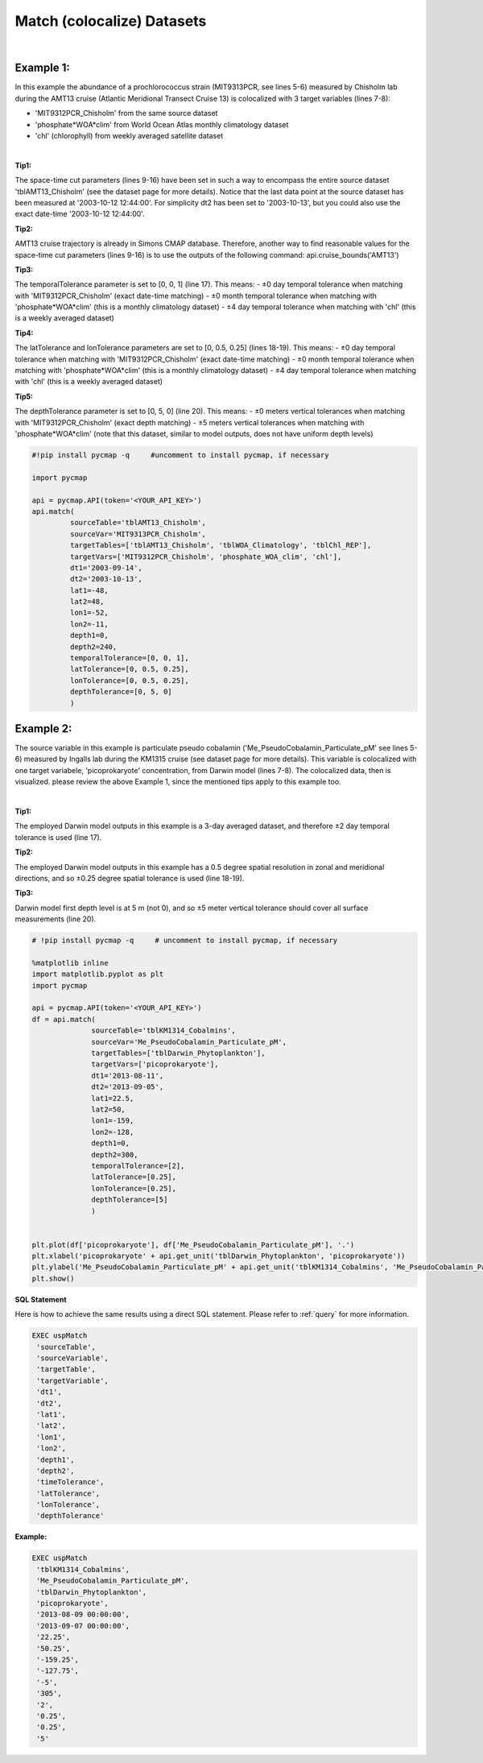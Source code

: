 .. _match:



Match (colocalize) Datasets
===========================


.. image:: https://colab.research.google.com/assets/colab-badge.svg
   :target: https://colab.research.google.com/github/simonscmap/pycmap/blob/master/docs/Match.ipynb

.. image:: https://mybinder.org/badge_logo.svg
   :target: https://mybinder.org/v2/gh/simonscmap/pycmap/master?filepath=docs%2FMatch.ipynb


.. method:: match(sourceTable, sourceVar, targetTables, targetVars, dt1, dt2, lat1, lat2, lon1, lon2, depth1, depth2, temporalTolerance, latTolerance, lonTolerance, depthTolerance)


    Colocalizes the source variable (from source table) with the target variable (from target table). The matching results rely on the tolerance parameters because they set the matching boundaries between the source and target datasets. Notice the source has to be a single non-climatological variable. You may pass empty string ('') as source variable if you only want to get the time and location info from the source table. Please note that the number of matching entries between each target variable and the source variable might vary depending on the temporal and spatial resolutions of the target variable. In principle, if the source dataset is fully covered by the target variable's spatio-temporal range, there should always be matching results if the tolerance parameters are larger than half of their corresponding spatial/temporal resolutions. Please explore the :ref:`Catalog` to find appropriate target variables.


    This method returns a dataframe containing the source variable joined with the target variable(s).

    .. note::
      Currently, the 'match' method is not optimized for matching very large subsets of massive datasets such as models and satellites. It would be best to use this method to colocalize in-situ measurements such as station-based or underway cruise datasets (which are typically 'small') with any other datasets (models, satellites, or other observations).

      Stay tuned!


    |

    :Parameters:

        **sourceTable: string**
            Table name of the source dataset. A full list of table names can be found in the :ref:`Catalog`.
        **sourceVar: string**
            The source variable short name. The target variables are matched (colocalized) with this variable. A full list of variable short names can be found in the :ref:`Catalog`.
        **targetTables: list of string**
            Table names of the target datasets to be matched with the source data. Notice source dataset can be matched with multiple target datasets. A full list of table names can be found in the :ref:`Catalog`.
        **targetVars: list of string**
            Variable short names to be matched with the source variable. A full list of variable short names can be found in the :ref:`Catalog`.
        **dt1: string**
            Start date or datetime. This parameter sets the lower bound of the temporal cut.
            Example values: '2016-05-25' or '2017-12-10 17:25:00'
        **dt2: string**
            End date or datetime. This parameter sets the upper bound of the temporal cut.
        **lat1: float**
            Start latitude [degree N]. This parameter sets the lower bound of the meridional cut. Note latitude ranges from -90° to 90°.
        **lat2: float**
            End latitude [degree N]. This parameter sets the upper bound of the meridional cut. Note latitude ranges from -90° to 90°.
        **lon1: float**
            Start longitude [degree E]. This parameter sets the lower bound of the zonal cut. Note latitude ranges from -180° to 180°.
        **lon2: float**
            End longitude [degree E]. This parameter sets the upper bound of the zonal cut. Note latitude ranges from -180° to 180°.
        **depth1: float**
            Start depth [m]. This parameter sets the lower bound of the vertical cut. Note depth is a positive number (it is 0 at surface and grows towards ocean floor).
        **depth2: float**
            End depth [m]. This parameter sets the upper bound of the vertical cut. Note depth is a positive number (it is 0 at surface and grows towards ocean floor).

        **temporalTolerance: list of int**
            Temporal tolerance values between pairs of source and target datasets. The size and order of values in this list should match those of targetTables. If only a single integer value is given, that would be applied to all target datasets. This parameter is in day units except when the target variable represents monthly climatology data in which case it is in month units. Notice fractional values are not supported in the current version.
        **latTolerance: list of float or int**
            Spatial tolerance values in meridional direction [deg] between pairs of source and target datasets. The size and order of values in this list should match those of targetTables. If only a single float value is given, that would be applied to all target datasets. A "safe" value for this parameter can be slightly larger than the half of the target variable's spatial resolution.
        **lonTolerance: list of float or int**
            Spatial tolerance values in zonal direction [deg] between pairs of source and target datasets. The size and order of values in this list should match those of targetTables. If only a single float value is given, that would be applied to all target datasets. A "safe" value for this parameter can be slightly larger than the half of the target variable's spatial resolution.
        **depthTolerance: list of float or int**
            Spatial tolerance values in vertical direction [m] between pairs of source and target datasets. The size and order of values in this list should match those of targetTables. If only a single float value is given, that would be applied to all target datasets.

    :returns\:: Pandas dataframe.


|


Example 1:
----------

In this example the abundance of a prochlorococcus strain (MIT9313PCR, see lines 5-6) measured by Chisholm lab during the AMT13 cruise (Atlantic Meridional Transect Cruise 13) is colocalized with 3 target variables (lines 7-8):

-  'MIT9312PCR_Chisholm' from the same source dataset
-  'phosphate*WOA*\ clim' from World Ocean Atlas monthly climatology dataset
-  'chl' (chlorophyll) from weekly averaged satellite dataset

|

**Tip1:**

The space-time cut parameters (lines 9-16) have been set in such a way to encompass the entire source dataset 'tblAMT13_Chisholm' (see the dataset page for more details). Notice that the last data point at the source dataset has been measured at '2003-10-12 12:44:00'. For simplicity dt2 has been set to '2003-10-13', but you could also use the exact date-time '2003-10-12 12:44:00'.

**Tip2:**

AMT13 cruise trajectory is already in Simons CMAP database. Therefore, another way to find reasonable values for the space-time cut parameters (lines 9-16) is to use the outputs of the following command:
api.cruise_bounds('AMT13')

**Tip3:**

The temporalTolerance parameter is set to [0, 0, 1] (line 17). This means:
-  ±0 day temporal tolerance when matching with 'MIT9312PCR_Chisholm' (exact date-time matching)
-  ±0 month temporal tolerance when matching with 'phosphate*WOA*\ clim' (this is a monthly climatology dataset)
-  ±4 day temporal tolerance when matching with 'chl' (this is a weekly averaged dataset)

**Tip4:**

The latTolerance and lonTolerance parameters are set to [0, 0.5, 0.25] (lines 18-19). This means:
-  ±0 day temporal tolerance when matching with 'MIT9312PCR_Chisholm' (exact date-time matching)
-  ±0 month temporal tolerance when matching with 'phosphate*WOA*\ clim' (this is a monthly climatology dataset)
-  ±4 day temporal tolerance when matching with 'chl' (this is a weekly averaged dataset)

**Tip5:**

The depthTolerance parameter is set to [0, 5, 0] (line 20). This means:
-  ±0 meters vertical tolerances when matching with 'MIT9312PCR_Chisholm' (exact depth matching)
-  ±5 meters vertical tolerances when matching with 'phosphate*WOA*\ clim' (note that this dataset, similar to model outputs, does not have uniform depth levels)



.. code-block:: python

  #!pip install pycmap -q     #uncomment to install pycmap, if necessary

  import pycmap

  api = pycmap.API(token='<YOUR_API_KEY>')
  api.match(
           sourceTable='tblAMT13_Chisholm',
           sourceVar='MIT9313PCR_Chisholm',
           targetTables=['tblAMT13_Chisholm', 'tblWOA_Climatology', 'tblChl_REP'],
           targetVars=['MIT9312PCR_Chisholm', 'phosphate_WOA_clim', 'chl'],
           dt1='2003-09-14',
           dt2='2003-10-13',
           lat1=-48,
           lat2=48,
           lon1=-52,
           lon2=-11,
           depth1=0,
           depth2=240,
           temporalTolerance=[0, 0, 1],
           latTolerance=[0, 0.5, 0.25],
           lonTolerance=[0, 0.5, 0.25],
           depthTolerance=[0, 5, 0]
           )




Example 2:
----------

The source variable in this example is particulate pseudo cobalamin ('Me_PseudoCobalamin_Particulate_pM' see lines 5-6) measured by Ingalls lab during the KM1315 cruise (see dataset page for more details). This variable is colocalized with one target variabele, 'picoprokaryote' concentration, from Darwin model (lines 7-8). The colocalized data, then is visualized. please review the above Example 1, since the mentioned tips apply to this example too.

|

**Tip1:**

The employed Darwin model outputs in this example is a 3-day averaged dataset, and therefore ±2 day temporal tolerance is used (line 17).

**Tip2:**

The employed Darwin model outputs in this example has a 0.5 degree spatial resolution in zonal and meridional directions, and so ±0.25 degree spatial tolerance is used (line 18-19).


**Tip3:**

Darwin model first depth level is at 5 m (not 0), and so ±5 meter vertical tolerance should cover all surface measurements (line 20).


.. code-block:: python

  # !pip install pycmap -q     # uncomment to install pycmap, if necessary

  %matplotlib inline
  import matplotlib.pyplot as plt
  import pycmap

  api = pycmap.API(token='<YOUR_API_KEY>')
  df = api.match(
                sourceTable='tblKM1314_Cobalmins',
                sourceVar='Me_PseudoCobalamin_Particulate_pM',
                targetTables=['tblDarwin_Phytoplankton'],
                targetVars=['picoprokaryote'],
                dt1='2013-08-11',
                dt2='2013-09-05',
                lat1=22.5,
                lat2=50,
                lon1=-159,
                lon2=-128,
                depth1=0,
                depth2=300,
                temporalTolerance=[2],
                latTolerance=[0.25],
                lonTolerance=[0.25],
                depthTolerance=[5]
                )


  plt.plot(df['picoprokaryote'], df['Me_PseudoCobalamin_Particulate_pM'], '.')
  plt.xlabel('picoprokaryote' + api.get_unit('tblDarwin_Phytoplankton', 'picoprokaryote'))
  plt.ylabel('Me_PseudoCobalamin_Particulate_pM' + api.get_unit('tblKM1314_Cobalmins', 'Me_PseudoCobalamin_Particulate_pM'))
  plt.show()


.. figure:: /_static/overview_icons/sql.png
 :scale: 10 %

**SQL Statement**

Here is how to achieve the same results using a direct SQL statement. Please refer to :ref:`query` for more information.

.. code-block:: sql

  EXEC uspMatch
   'sourceTable',
   'sourceVariable',
   'targetTable',
   'targetVariable',
   'dt1',
   'dt2',
   'lat1',
   'lat2',
   'lon1',
   'lon2',
   'depth1',
   'depth2',
   'timeTolerance',
   'latTolerance',
   'lonTolerance',
   'depthTolerance'

**Example:**

.. code-block:: sql

  EXEC uspMatch
   'tblKM1314_Cobalmins',
   'Me_PseudoCobalamin_Particulate_pM',
   'tblDarwin_Phytoplankton',
   'picoprokaryote',
   '2013-08-09 00:00:00',
   '2013-09-07 00:00:00',
   '22.25',
   '50.25',
   '-159.25',
   '-127.75',
   '-5',
   '305',
   '2',
   '0.25',
   '0.25',
   '5'
